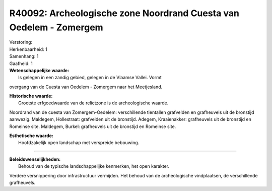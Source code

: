 R40092: Archeologische zone Noordrand Cuesta van Oedelem - Zomergem
===================================================================

| Verstoring:

| Herkenbaarheid: 1

| Samenhang: 1

| Gaafheid: 1

| **Wetenschappelijke waarde:**
|  Is gelegen in een zandig gebied, gelegen in de Vlaamse Vallei. Vormt
overgang van de Cuesta van Oedelem - Zomergem naar het Meetjesland.

| **Historische waarde:**
|  Grootste erfgoedwaarde van de relictzone is de archeologische waarde.
Noordrand van de cuesta van Zomergem-Oedelem: verschillende tientallen
grafvelden en grafheuvels uit de bronstijd aanwezig. Maldegem,
Hollestraat: grafvelden uit de bronstijd. Adegem, Kraaienakker:
grafheuvels uit de bronstijd en Romeinse site. Maldegem, Burkel:
grafheuvels uit de bronstijd en Romeinse site.

| **Esthetische waarde:**
|  Hoofdzakelijk open landschap met verspreide bebouwing.

--------------

| **Beleidswenselijkheden:**
|  Behoud van de typische landschappelijke kenmerken, het open karakter.
Verdere versnippering door infrastructuur vermijden. Het behoud van de
archeologische vindplaatsen, de verschillende grafheuvels.
